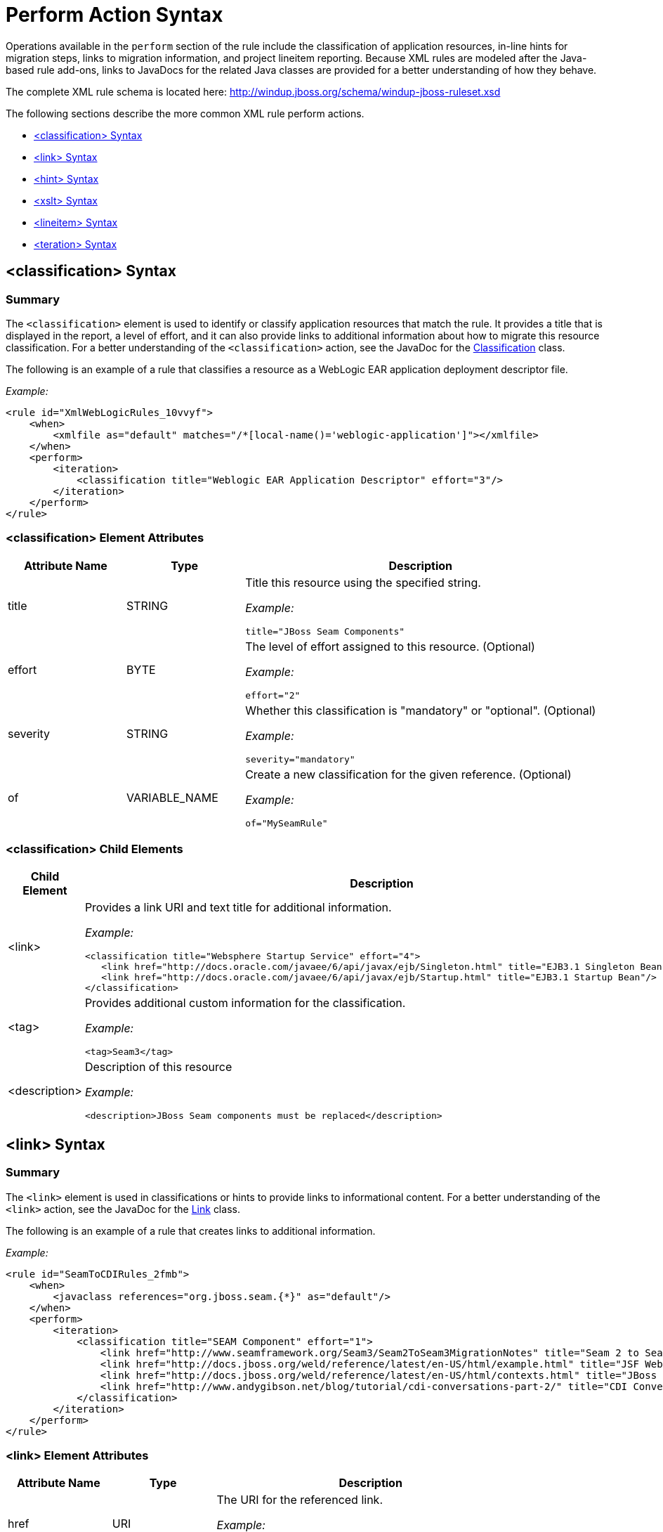[[Rules-XML-Rule-Perform-Action-Syntax]]
= Perform Action Syntax

Operations available in the `perform` section of the rule include the classification of application resources, in-line hints for migration steps, links to migration information, and project lineitem reporting. Because XML rules are modeled after the Java-based rule add-ons, links to JavaDocs for the related Java classes are provided for a better understanding of how they behave. 

The complete XML rule schema is located here: http://windup.jboss.org/schema/windup-jboss-ruleset.xsd

The following sections describe the more common XML rule perform actions. 

* xref:classification-syntax[<classification> Syntax]
* xref:link-syntax[<link> Syntax]
* xref:hint-syntax[<hint> Syntax]
* xref:xslt-syntax[<xslt> Syntax]
* xref:lineitem-syntax[<lineitem> Syntax]
* xref:iteration-syntax[<teration> Syntax]

[[classification-syntax]]
== <classification> Syntax

=== Summary 

The `<classification>` element is used to identify or classify application resources that match the rule. It provides a title that is displayed in the report, a level of effort, and it can also provide links to additional information about how to migrate this resource classification. For a better understanding of the `<classification>` action, see the JavaDoc for the http://windup.github.io/windup/docs/latest/javadoc/org/jboss/windup/reporting/config/classification/Classification.html[Classification] class.

The following is an example of a rule that classifies a resource as a WebLogic EAR application deployment descriptor file.

_Example:_
[source,xml,options="nowrap"]
----
<rule id="XmlWebLogicRules_10vvyf">
    <when>
        <xmlfile as="default" matches="/*[local-name()='weblogic-application']"></xmlfile>
    </when>
    <perform>
        <iteration>
            <classification title="Weblogic EAR Application Descriptor" effort="3"/>
        </iteration>
    </perform>
</rule>
----

=== <classification> Element Attributes

[cols="1,1,3", options="header"] 
|====
|Attribute Name
|Type
|Description

|title
|STRING
a|Title this resource using the specified string.

_Example:_ 

[options="nowrap"]
----
title="JBoss Seam Components"    
----

|effort
|BYTE
a|The level of effort assigned to this resource. (Optional)

_Example:_ 

[options="nowrap"]
----
effort="2"
----

|severity
|STRING
a|Whether this classification is "mandatory" or "optional". (Optional)

_Example:_ 

[options="nowrap"]
----
severity="mandatory"
----

|of
|VARIABLE_NAME
a|Create a new classification for the given reference. (Optional)

_Example:_ 

[options="nowrap"]
----
of="MySeamRule"
----
|====

=== <classification> Child Elements


[cols="1,4", options="header"] 
|====
|Child Element
|Description

|<link>
a|Provides a link URI and text title for additional information.

_Example:_   

[source,xml,options="nowrap"]
----
<classification title="Websphere Startup Service" effort="4">
   <link href="http://docs.oracle.com/javaee/6/api/javax/ejb/Singleton.html" title="EJB3.1 Singleton Bean"/>
   <link href="http://docs.oracle.com/javaee/6/api/javax/ejb/Startup.html" title="EJB3.1 Startup Bean"/>
</classification>
----

|<tag>
a|Provides additional custom information for the classification.

_Example:_

[source,xml,options="nowrap"]
----
<tag>Seam3</tag>
----

|<description>
a|Description of this resource

_Example:_ 

[source,xml,options="nowrap"]
----
<description>JBoss Seam components must be replaced</description>
----

|====


[[link-syntax]]
== <link> Syntax

=== Summary 

The `<link>` element is used in classifications or hints to provide links to informational content. For a better understanding of the `<link>` action, see the JavaDoc for the http://windup.github.io/windup/docs/latest/javadoc/org/jboss/windup/reporting/config/Link.html[Link] class.

The following is an example of a rule that creates links to additional information.

_Example:_
[source,xml,options="nowrap"]
----
<rule id="SeamToCDIRules_2fmb">
    <when>
        <javaclass references="org.jboss.seam.{*}" as="default"/>
    </when>
    <perform>
        <iteration>
            <classification title="SEAM Component" effort="1">
                <link href="http://www.seamframework.org/Seam3/Seam2ToSeam3MigrationNotes" title="Seam 2 to Seam 3 Migration Notes"/>
                <link href="http://docs.jboss.org/weld/reference/latest/en-US/html/example.html" title="JSF Web Application Example"/>
                <link href="http://docs.jboss.org/weld/reference/latest/en-US/html/contexts.html" title="JBoss Context Documentation"/>
                <link href="http://www.andygibson.net/blog/tutorial/cdi-conversations-part-2/" title="CDI Conversations Blog Post"/>
            </classification>
        </iteration>
    </perform>
</rule>
----

=== <link> Element Attributes

[cols="1,1,3", options="header"] 
|====
|Attribute Name
|Type
|Description

|href
|URI
a|The URI for the referenced link.

_Example:_ 

[options="nowrap"]
----
href="https://access.redhat.com/articles/1249423"
----

|title
|STRING
a|A title for the link. 

_Example:_ 

[options="nowrap"]
----
title="Migrate WebLogic Proprietary Servlet Annotations"
----

|====

[[hint-syntax]]
== <hint> Syntax

=== Summary 

The `<hint>` element is used to provide a hint or inline information about how to migrate a section of code. For a better understanding of the `<hint>` action, see the JavaDoc for the http://windup.github.io/windup/docs/latest/javadoc/org/jboss/windup/reporting/config/Hint.html[Hint] class.

The following is an example of a rule that creates a hint.

_Example:_
[source,xml,options="nowrap"]
----
<rule id="WebLogicWebServiceRules_8jyqn">
    <when>
        <javaclass references="weblogic.wsee.connection.transport.http.HttpTransportInfo.setUsername({*})" as="default">
            <location>METHOD</location>
        </javaclass>
    </when>
    <perform>
        <iteration>
            <hint title="Proprietary web-service" severity="mandatory" effort="3">
                <message>Replace proprietary web-service authentication with JAX-WS standards.</message>
                <link href="http://java-x.blogspot.com/2009/03/invoking-web-services-through-proxy.html" title="JAX-WS Proxy Password Example"/>
            </hint>
        </iteration>
    </perform>
</rule>
----

=== <hint> Element Attributes

[cols="1,1,3", options="header"] 
|====
|Attribute Name
|Type
|Description

|title
|STRING
a|Title this hint using the specified string. Title is a required attribute.

_Example:_ 

[options="nowrap"]
----
title="JBoss Seam Component Hint"
----

|severity
|STRING
a|Whether this hint is "mandatory" or "optional". (Optional)

_Example:_ 

[options="nowrap"]
----
severity="mandatory"
----

|in
|VARIABLE_NAME
a|Create a new Hint in the FileLocationModel resolved by the given variable. (Optional)

_Example:_ 

[options="nowrap"]
----
in="Foo"
----

|effort
|BYTE
a|The level of effort assigned to this resource.  (Optional)

_Example:_ 

[options="nowrap"]
----
effort="2"
----

|====

=== <hint> Child Elements

[cols="1,4", options="header"] 
|====
|Child Element
|Description

|<message>
a|A message describing the migration hint.

_Example:_

[source,xml,options="nowrap"]
----
<message>EJB 2.0 is deprecated</message>
----

|<link>
a|Identify or classify links to informational content. See the section on xref:link-syntax[Link Syntax] for details.

_Example:_

[source,xml,options="nowrap"]
----
<link href="http://docs.oracle.com/javaee/6/api/" title="Java Platform, Enterprise Edition 6
API Specification" />
----

|<tag>
a|Define a custom tag for this `hint`.

_Example:_

[source,xml,options="nowrap"]
----
<tag>Needs review</tag>
----
|====

[[xslt-syntax]]
== <xslt> Syntax

=== Summary 

The `<xslt>` element specifies how to transform an XML file. For a better understanding of the `<xslt>` action, see the JavaDoc for the http://windup.github.io/windup/docs/latest/javadoc/org/jboss/windup/rules/apps/xml/operation/xslt/XSLTTransformation.html[XSLTTransformation]  class.

The following is an example of rule that defines an XSLT action.

_Example:_
[source,xml,options="nowrap"]
----
<rule id="XmlWebLogicRules_6bcvk">
    <when>
        <xmlfile as="default" matches="/weblogic-ejb-jar"/>
    </when>
    <perform>
        <iteration>
            <classification title="Weblogic EJB XML" effort="3"/>
            <xslt title="JBoss EJB Descriptor (Windup-Generated)" template="transformations/xslt/weblogic-ejb-to-jboss.xsl" extension="-jboss.xml"/>
        </iteration>
    </perform>
</rule>
----

=== <xslt> Element Attributes

[cols="1,1,3", options="header"] 
|====
|Attribute Name
|Type
|Description

|of
|STRING
a|Create a new transformation for the given reference. (Optional)

_Example:_ 

[options="nowrap"]
----
of="testVariable_instance"
----

|title
|STRING
a|Sets the title for this XSLTTransformation in the report.

_Example:_ 

[options="nowrap"]
----
title="XSLT Transformed Output"
----

|extension
|STRING
a|Sets the extension for this XSLTTransformation.

_Example:_ 

[options="nowrap"]
----
extension="-result.html"
----

|template
|STRING
a|Sets the XSL template.

_Example:_ 

[options="nowrap"]
----
template="simpleXSLT.xsl"
----

|effort
|BYTE
| The level of effort required for the transformation. (Optional)

|====

=== <xslt> Child Elements


[cols="1,4", options="header"] 
|====
|Child Element
|Description

|<xslt-parameter>
a|Specify XSLTTransformation parameters as property value pairs 

_Example:_

[source,xml,options="nowrap"]
----
<xslt-parameter property="title" value="EJB Transformation"/>
----
|====

[[lineitem-syntax]]
==== <lineitem> Syntax

=== Summary 

The `<lineitem>` element is used to provide  general migration requirements for the application, such as the need to replace deprecated libraries or the need to resolve potential class loading issues. This information is displayed on the project or application overview page. For a better understanding of the `<lineitem>` action, see the JavaDoc for the http://windup.github.io/windup/docs/latest/javadoc/org/jboss/windup/project/operation/LineItem.html[Lineitem] class.

The following is an example of a rule that creates a lineitem message.

_Example:_
[source,xml,options="nowrap"]
----
<rule id="weblogic_servlet_annotation_1000">
    <when>
        <javaclass references="weblogic.servlet.annotation.WLServlet" as="default">
            <location>ANNOTATION</location>
        </javaclass>
    </when>
    <perform>
        <hint effort="1">
            <message>Replace the proprietary WebLogic @WLServlet annotation with the Java EE 6 standard @WebServlet annotation.</message>
            <link href="https://access.redhat.com/articles/1249423" title="Migrate WebLogic Proprietary Servlet Annotations" />
            <lineitem message="Proprietary WebLogic @WLServlet annotation found in file."/>
        </hint>
    </perform>
</rule>
----
=== <lineitem> Element Attributes

[cols="1,1,3", options="header"] 
|====
|Attribute Name
|Type
|Description

|message
|STRING
a|A lineitem message

_Example:_ 
[options="nowrap"]
----
message="Proprietary code found."
----

|====
    
[[iteration-syntax]]
== <iteration> Syntax

=== Summary 

The `<iteration>` element specifies to iterate over an implicit or explicit variable defined within the rule. For a better understanding of the `<iteration>` action, see the JavaDoc for the http://windup.github.io/windup/docs/latest/javadoc/org/jboss/windup/config/operation/Iteration.html[Iteration] class.

The following is an example of a rule that performs an iteration.

_Example:_
[source,xml,options="nowrap"]
----
<rule id="jboss-eap5-xml-19000">
    <when>
        <xmlfile as="jboss-app" matches="/jboss-app"/>
        <xmlfile as="jboss-app-no-DTD" matches="/jboss-app" public-id=""/>
    </when>
    <perform>
        <iteration over="jboss-app">
            <classification title="JBoss application Descriptor" effort="5"/>
        </iteration>
        <iteration over="jboss-app-no-DTD">
            <classification title="JBoss application descriptor with missing DTD" effort="5"/>
        </iteration>
        <iteration over="jboss-app-no-DTD">
            <xslt title="JBoss application descriptor - JBoss 5 (Windup-generated)" template="transformations/xslt/jboss-app-to-jboss5.xsl" extension="-jboss5.xml"/>
        </iteration>
    </perform>
</rule>
----

=== <iteration> Element Attributes

[cols="1,1,3", options="header"] 
|====
|Attribute Name
|Type
|Description

|over
|VARIABLE_NAME
a|Iterate over the condition identified by this VARIABLE_NAME.

_Example:_ 

[options="nowrap"]
----
over="jboss-app"
----

|====
    
=== <iteration> Child Elements

[cols="1,4", options="header"] 
|====
|Child Element
|Description

|<iteration>
|Child elements include a `when` condition, along with the actions `iteration`, `classification`, `hint`, `xslt`, `lineitem`, and `otherwise`.
|====

